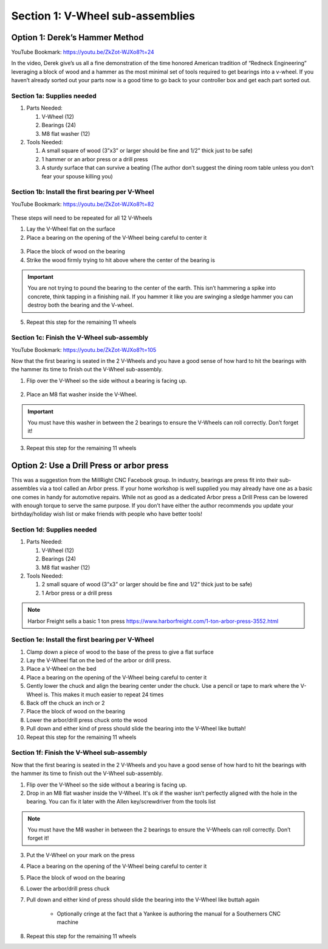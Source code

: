 Section 1: V-Wheel sub-assemblies
==================================

.. raw:: html

   <iframe width="853" height="480" src="https://www.youtube.com/embed/ZkZot-WJXo8?start=24" frameborder="0" allow="accelerometer; autoplay; encrypted-media; gyroscope; picture-in-picture" allowfullscreen></iframe>

.. figure:: Section1_start.png
   :width: 80%


Option 1: Derek’s Hammer Method
-------------------------------

YouTube Bookmark: https://youtu.be/ZkZot-WJXo8?t=24

In the video, Derek give’s us all a fine demonstration of the time honored American tradition
of “Redneck Engineering” leveraging a block of wood and a hammer as the most minimal set of
tools required to get bearings into a v-wheel.  If you haven’t
already sorted out your parts now is a good time to go back to your controller box and get
each part sorted out.


Section 1a: Supplies needed
```````````````````````````
#.  Parts Needed:

    #. V-Wheel (12)

    #. Bearings (24)

    #. M8 flat washer (12)

#.  Tools Needed:

    #. A small square of wood (3”x3” or larger should be fine and 1/2” thick just to be safe)

    #. 1 hammer or an arbor press or a drill press

    #. A sturdy surface that can survive a beating (The author don’t suggest the dining room table unless you don’t fear your spouse killing you)


Section 1b: Install the first bearing per V-Wheel
`````````````````````````````````````````````````
YouTube Bookmark: https://youtu.be/ZkZot-WJXo8?t=82

.. figure:: section_1b_header.png
   :width: 80%

These steps will need to be repeated for all 12 V-Wheels

1.  Lay the V-Wheel flat on the surface

2.  Place a bearing on the opening of the V-Wheel being careful to center it

.. figure:: section_1b_wheel_bearing_1.png
   :width: 10%

3.  Place the block of wood on the bearing

4.  Strike the wood firmly trying to hit above where the center of the bearing is

.. figure:: section_1b_wheel_and_hammer.png
   :width: 80%

.. important:: You are not trying to pound the bearing to the center of the earth.
   This isn’t hammering a spike into concrete, think tapping in a finishing nail.
   If you hammer it like you are swinging a sledge hammer you can destroy both the
   bearing and the V-wheel.

5. Repeat this step for the remaining 11 wheels

Section 1c: Finish the V-Wheel sub-assembly
```````````````````````````````````````````
YouTube Bookmark: https://youtu.be/ZkZot-WJXo8?t=105

Now that the first bearing is seated in the 2 V-Wheels and you have a good sense of how hard
to hit the bearings with the hammer its time to finish out the V-Wheel sub-assembly.

1. Flip over the V-Wheel so the side without a bearing is facing up.

.. figure:: section_1c_first_bearing_in.png
   :width: 10%

2. Place an M8 flat washer inside the V-Wheel.

.. important:: You must have this washer in between the 2 bearings to ensure the V-Wheels can roll correctly.  Don’t forget it!

3. Repeat this step for the remaining 11 wheels


Option 2: Use a Drill Press or arbor press
------------------------------------------
This was a suggestion from the MillRight CNC Facebook group.  In industry, bearings are press fit into
their sub-assembles via a tool called an Arbor press. If your home workshop is well supplied you may
already have one as a basic one comes in handy for automotive repairs.  While not as good as a dedicated
Arbor press a Drill Press can be lowered with enough torque to serve the same purpose.  If you don’t
have either the author recommends you update your birthday/holiday wish list or make friends with people
who have better tools!

Section 1d: Supplies needed
```````````````````````````

#.  Parts Needed:

    #. V-Wheel (12)

    #. Bearings (24)

    #. M8 flat washer (12)

#.  Tools Needed:

    #. 2 small square of wood (3”x3” or larger should be fine and 1/2” thick just to be safe)

    #. 1 Arbor press or a drill press

.. note:: Harbor Freight sells a basic 1 ton press https://www.harborfreight.com/1-ton-arbor-press-3552.html

Section 1e: Install the first bearing per V-Wheel
`````````````````````````````````````````````````

1. Clamp down a piece of wood to the base of the press to give a flat surface

2. Lay the V-Wheel flat on the bed of the arbor or drill press.

3. Place a V-Wheel on the bed

4. Place a bearing on the opening of the V-Wheel being careful to center it

5. Gently lower the chuck and align the bearing center under the chuck. Use a pencil or tape to mark where the V-Wheel is.  This makes it much easier to repeat 24 times

6. Back off the chuck an inch or 2

7. Place the block of wood on the bearing

8. Lower the arbor/drill press chuck onto the wood

9. Pull down and either kind of press should slide the bearing into the V-Wheel like buttah!

10. Repeat this step for the remaining 11 wheels

Section 1f: Finish the V-Wheel sub-assembly
```````````````````````````````````````````

Now that the first bearing is seated in the 2 V-Wheels and you have a good sense of how hard to hit
the bearings with the hammer its time to finish out the V-Wheel sub-assembly.

1. Flip over the V-Wheel so the side without a bearing is facing up.

2. Drop in an M8 flat washer inside the V-Wheel.  It's ok if the washer isn’t perfectly aligned with the hole in the bearing.  You can fix it later with the Allen key/screwdriver from the tools list

.. note:: You must have the M8 washer in between the 2 bearings to ensure the V-Wheels can roll correctly.  Don’t forget it!

3. Put the V-Wheel on your mark on the press

4. Place a bearing on the opening of the V-Wheel being careful to center it

5. Place the block of wood on the bearing

6. Lower the arbor/drill press chuck

7. Pull down and either kind of press should slide the bearing into the V-Wheel like buttah again

    * Optionally cringe at the fact that a Yankee is authoring the manual for a Southerners CNC machine

8. Repeat this step for the remaining 11 wheels
